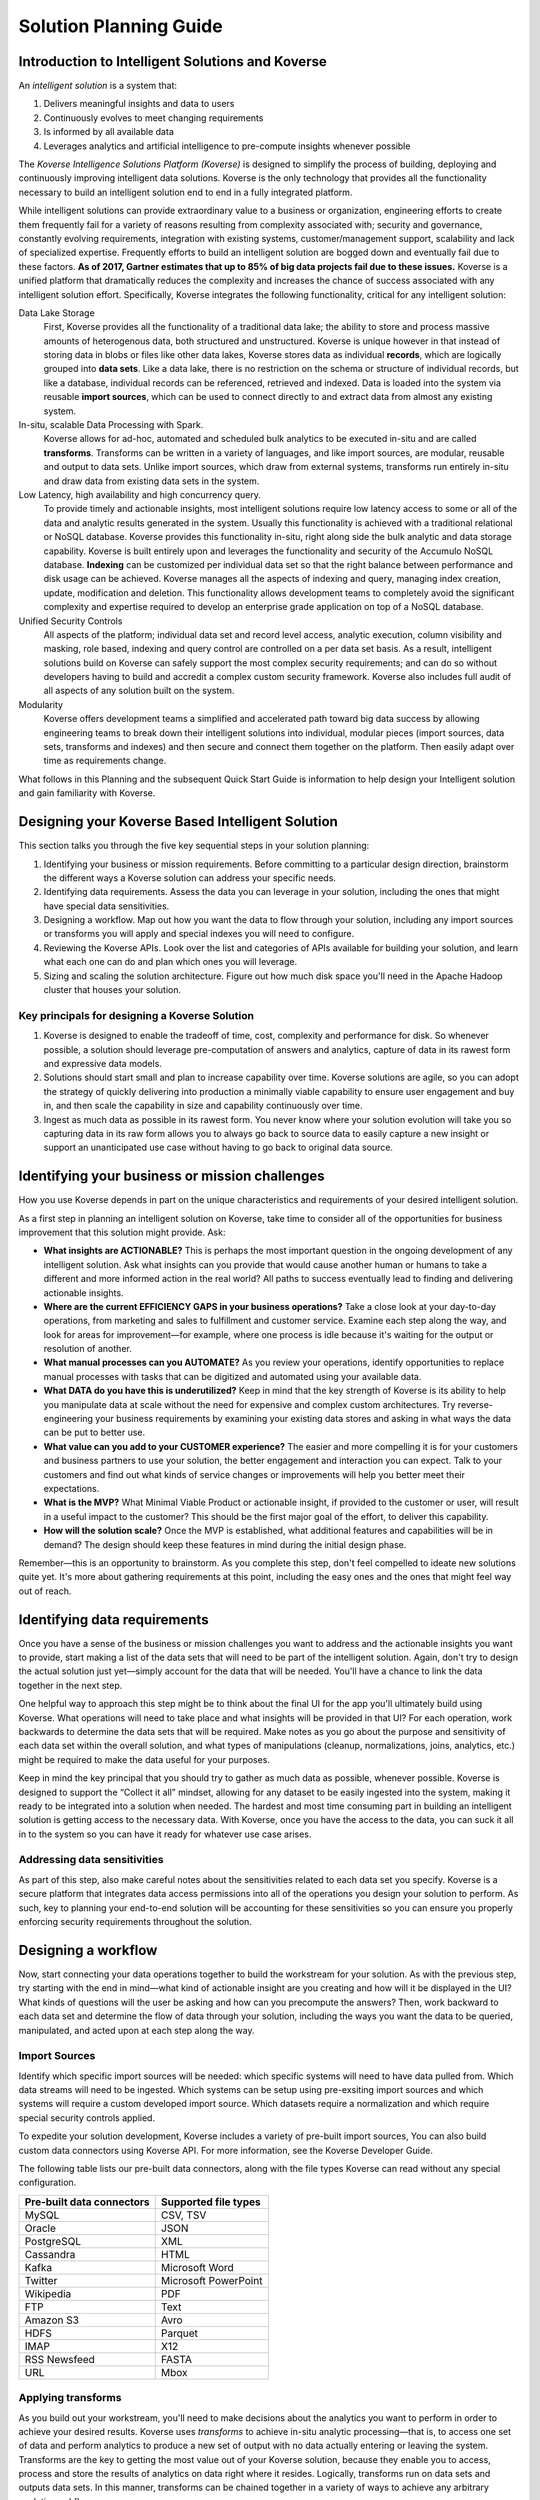 .. _PlanningGuide:

Solution Planning Guide
=======================

Introduction to Intelligent Solutions and Koverse
-------------------------------------------------

An *intelligent solution* is a system that:

#.	Delivers meaningful insights and data to users
#.	Continuously evolves to meet changing requirements
#.	Is informed by all available data
#.	Leverages analytics and artificial intelligence to pre-compute insights whenever possible

The *Koverse Intelligence Solutions Platform (Koverse)* is designed to simplify the process of building, deploying and continuously improving intelligent data solutions.
Koverse is the only technology that provides all the functionality necessary to build an intelligent solution end to end in a fully integrated platform.

While intelligent solutions can provide extraordinary value to a business or organization, engineering efforts to create them frequently fail for a variety of reasons resulting from complexity associated with; security and governance, constantly evolving requirements, integration with existing systems, customer/management support, scalability and lack of specialized expertise.
Frequently efforts to build an intelligent solution are bogged down and eventually fail due to these factors.
**As of 2017, Gartner estimates that up to 85% of big data projects fail due to these issues.**
Koverse is a unified platform that dramatically reduces the complexity and increases the chance of success associated with any intelligent solution effort.
Specifically, Koverse integrates the following functionality, critical for any intelligent solution:

Data Lake Storage
  First, Koverse provides all the functionality of a traditional data lake; the ability to store and process massive amounts of heterogenous data, both structured and unstructured.
  Koverse is unique however in that instead of storing data in blobs or files like other data lakes, Koverse stores data as individual **records**, which are logically grouped into **data sets**.
  Like a data lake, there is no restriction on the schema or structure of individual records, but like a database, individual records can be referenced, retrieved and indexed.
  Data is loaded into the system via reusable **import sources**, which can be used to connect directly to and extract data from almost any existing system.

In-situ, scalable Data Processing with Spark.
  Koverse allows for ad-hoc, automated and scheduled bulk analytics to be executed in-situ and are called **transforms**.
  Transforms can be written in a variety of languages, and like import sources, are modular, reusable and output to data sets.
  Unlike import sources, which draw from external systems, transforms run entirely in-situ and draw data from existing data sets in the system.

Low Latency, high availability and high concurrency query.
  To provide timely and actionable insights, most intelligent solutions require low latency access to some or all of the data and analytic results generated in the system.
  Usually this functionality is achieved with a traditional relational or NoSQL database.  Koverse provides this functionality in-situ, right along side the bulk analytic and data storage capability.
  Koverse is built entirely upon and leverages the functionality and security of the Accumulo NoSQL database.
  **Indexing** can be customized per individual data set so that the right balance between performance and disk usage can be achieved. Koverse manages all the aspects of indexing and query, managing index creation, update, modification and deletion.
  This functionality allows development teams to completely avoid the significant complexity and expertise required to develop an enterprise grade application on top of a NoSQL database.

Unified Security Controls
  All aspects of the platform; individual data set and record level access, analytic execution, column visibility and masking, role based, indexing and query control are controlled on a per data set basis.
  As a result, intelligent solutions build on Koverse can safely support the most complex security requirements; and can do so without developers having to build and accredit a complex custom security framework.
  Koverse also includes full audit of all aspects of any solution built on the system.

Modularity
  Koverse offers development teams a simplified and accelerated path toward big data success by allowing engineering teams to break down their intelligent solutions into individual, modular pieces (import sources, data sets, transforms and indexes) and then secure and connect them together on the platform.
  Then easily adapt over time as requirements change.

What follows in this Planning and the subsequent Quick Start Guide is information to help design your Intelligent solution and gain familiarity with Koverse.

Designing your Koverse Based Intelligent Solution
-------------------------------------------------

This section talks you through the five key sequential steps in your solution planning:

#.	Identifying your business or mission requirements. Before committing to a particular design direction, brainstorm the different ways a Koverse solution can address your specific needs.
#.	Identifying data requirements. Assess the data you can leverage in your solution, including the ones that might have special data sensitivities.
#.	Designing a workflow. Map out how you want the data to flow through your solution, including any import sources or transforms you will apply and special indexes you will need to configure.
#.	Reviewing the Koverse APIs. Look over the list and categories of APIs available for building your solution, and learn what each one can do and plan which ones you will leverage.
#.	Sizing and scaling the solution architecture. Figure out how much disk space you'll need in the Apache Hadoop cluster that houses your solution.

Key principals for designing a Koverse Solution
^^^^^^^^^^^^^^^^^^^^^^^^^^^^^^^^^^^^^^^^^^^^^^^

#.	Koverse is designed to enable the tradeoff of time, cost, complexity and performance for disk.  So whenever possible, a solution should leverage pre-computation of answers and analytics, capture of data in its rawest form and expressive data models.
#.	Solutions should start small and plan to increase capability over time.  Koverse solutions are agile, so you can adopt the strategy of quickly delivering into production a minimally viable capability to ensure user engagement and buy in, and then scale the capability in size and capability continuously over time.
#.	Ingest as much data as possible in its rawest form. You never know where your solution evolution will take you so capturing data in its raw form allows you to always go back to source data to easily capture a new insight or support an unanticipated use case without having to go back to original data source.

Identifying your business or mission challenges
-----------------------------------------------

How you use Koverse depends in part on the unique characteristics and requirements of your desired intelligent solution.

As a first step in planning an intelligent solution on Koverse, take time to consider all of the opportunities for business improvement that this solution might provide. Ask:

*	**What insights are ACTIONABLE?** This is perhaps the most important question in the ongoing development of any intelligent solution.  Ask what insights can you provide that would cause another human or humans to take a different and more informed action in the real world?  All paths to success eventually lead to finding and delivering actionable insights.

*	**Where are the current EFFICIENCY GAPS in your business operations?** Take a close look at your day-to-day operations, from marketing and sales to fulfillment and customer service. Examine each step along the way, and look for areas for improvement—for example, where one process is idle because it's waiting for the output or resolution of another.

*	**What manual processes can you AUTOMATE?** As you review your operations, identify opportunities to replace manual processes with tasks that can be digitized and automated using your available data.

*	**What DATA do you have this is underutilized?** Keep in mind that the key strength of Koverse is its ability to help you manipulate data at scale without the need for expensive and complex custom architectures. Try reverse-engineering your business requirements by examining your existing data stores and asking in what ways the data can be put to better use.

*	**What value can you add to your CUSTOMER experience?** The easier and more compelling it is for your customers and business partners to use your solution, the better engagement and interaction you can expect. Talk to your customers and find out what kinds of service changes or improvements will help you better meet their expectations.

*	**What is the MVP?** What Minimal Viable Product or actionable insight, if provided to the customer or user, will result in a useful impact to the customer?  This should be the first major goal of the effort, to deliver this capability.

*	**How will the solution scale?** Once the MVP is established, what additional features and capabilities will be in demand?  The design should keep these features in mind during the initial design phase.

Remember—this is an opportunity to brainstorm. As you complete this step, don't feel compelled to ideate new solutions quite yet. It's more about gathering requirements at this point, including the easy ones and the ones that might feel way out of reach.

Identifying data requirements
-----------------------------

Once you have a sense of the business or mission challenges you want to address and the actionable insights you want to provide, start making a list of the data sets that will need to be part of the intelligent solution. Again, don't try to design the actual solution just yet—simply account for the data that will be needed. You'll have a chance to link the data together in the next step.

One helpful way to approach this step might be to think about the final UI for the app you'll ultimately build using Koverse. What operations will need to take place and what insights will be provided in that UI? For each operation, work backwards to determine the data sets that will be required. Make notes as you go about the purpose and sensitivity of each data set within the overall solution, and what types of manipulations (cleanup, normalizations, joins, analytics, etc.) might be required to make the data useful for your purposes.

Keep in mind the key principal that you should try to gather as much data as possible, whenever possible.  Koverse is designed to support the “Collect it all” mindset, allowing for any dataset to be easily ingested into the system, making it ready to be integrated into a solution when needed.  The hardest and most time consuming part in building an intelligent solution is getting access to the necessary data.  With Koverse, once you have the access to the data, you can suck it all in to the system so you can have it ready for whatever use case arises.

Addressing data sensitivities
^^^^^^^^^^^^^^^^^^^^^^^^^^^^^

As part of this step, also make careful notes about the sensitivities related to each data set you specify. Koverse is a secure platform that integrates data access permissions into all of the operations you design your solution to perform. As such, key to planning your end-to-end solution will be accounting for these sensitivities so you can ensure you properly enforcing security requirements throughout the solution.

Designing a workflow
--------------------

Now, start connecting your data operations together to build the workstream for your solution. As with the previous step, try starting with the end in mind—what kind of actionable insight are you creating and how will it be displayed in the UI?  What kinds of questions will the user be asking and how can you precompute the answers? Then, work backward to each data set and determine the flow of data through your solution, including the ways you want the data to be queried, manipulated, and acted upon at each step along the way.

Import Sources
^^^^^^^^^^^^^^

Identify which specific import sources will be needed: which specific systems will need to have data pulled from.  Which data streams will need to be ingested.  Which systems can be setup using pre-exsiting import sources and which systems will require a custom developed import source.  Which datasets require a normalization and which require special security controls applied.

To expedite your solution development, Koverse includes a variety of pre-built import sources, You can also build custom data connectors using Koverse API. For more information, see the Koverse Developer Guide.

The following table lists our pre-built data connectors, along with the file types Koverse can read without any special configuration.

+-------------------------+--------------------+
|Pre-built data connectors|Supported file types|
+=========================+====================+
|MySQL                    |CSV, TSV            |
+-------------------------+--------------------+
|Oracle                   |JSON                |
+-------------------------+--------------------+
|PostgreSQL               |XML                 |
+-------------------------+--------------------+
|Cassandra                |HTML                |
+-------------------------+--------------------+
|Kafka                    |Microsoft Word      |
+-------------------------+--------------------+
|Twitter                  |Microsoft PowerPoint|
+-------------------------+--------------------+
|Wikipedia                |PDF                 |
+-------------------------+--------------------+
|FTP                      |Text                |
+-------------------------+--------------------+
|Amazon S3                |Avro                |
+-------------------------+--------------------+
|HDFS                     |Parquet             |
+-------------------------+--------------------+
|IMAP                     |X12                 |
+-------------------------+--------------------+
|RSS Newsfeed             |FASTA               |
+-------------------------+--------------------+
|URL                      |Mbox                |
+-------------------------+--------------------+

Applying transforms
^^^^^^^^^^^^^^^^^^^

As you build out your workstream, you'll need to make decisions about the analytics you want to perform in order to achieve your desired results.
Koverse uses *transforms* to achieve in-situ analytic processing—that is, to access one set of data and perform analytics to produce a new set of output with no data actually entering or leaving the system.
Transforms are the key to getting the most value out of your Koverse solution, because they enable you to access, process and store the results of analytics on data right where it resides.
Logically, transforms run on data sets and outputs data sets.  In this manner, transforms can be chained together in a variety of ways to achieve any arbitrary analytic workflow.

Scheduling Import Sources and Transforms
^^^^^^^^^^^^^^^^^^^^^^^^^^^^^^^^^^^^^^^^

Key to any workflow is the scheduling of dataflows and analytics.
With Koverse, every import sources and transforms can be independently scheduled to run a specific time or day, or week, or periodically.
Transforms can be configured to run automatically if one of their source data sets changes.
In addition, transforms can be configured to run on all of the source data, just the source data it has not processed yet, or a sliding window of the source data.
When designing a Koverse Intelligent solution once you have a feel for the overall workflow, you should plan out how you want to schedule all of the elements and consider the amount of data processing that the data flow will require.
The amount of data processing required for the workflow will impact how many resources the underlying cluster will require.

Executing Searches and Configuring indexes
^^^^^^^^^^^^^^^^^^^^^^^^^^^^^^^^^^^^^^^^^^

Once data has been processed and all pre-computations have been done, data needs to be searched and consumed by a user, web application or external system.
The best way to quickly and securely search and serve up data from within Koverse is with the Koverse web application API.
The Koverse web application API provides responsive search access to every dataset in Koverse.  A single Koverse instance can support a large number of concurrent searches per second and usually returns data within a few seconds.
The indexes used to support search functionality are automatically generated and managed by Koverse.
Within the Koverse Developer Guide there is a search and indexing guide that details the search and indexing capabilities within Koverse including the default index configuration, customized tokenization, composite index creation and custom field encryption.

These four capabilities; import, transform, scheduling and search can be easily stitched together to create the basis for any intelligent solution.

Reviewing the Koverse APIs
--------------------------

Koverse includes a set of APIs developers can access to build a customized solution.  There are four APIs availible

*	**Integration API.** Use API to create custom ingest sources, export sinks, integrate with external authentiion systems and customize indexing.
*	**Transform API.** Use the Transform API to prototype transforms with Jupyter Notebooks and productionize them with Java or Python.
*	**Web Application API.** Use this API for application search access to data within Koverse.
*	**Automation API.** Use this to automate your solution with an external application.    The Koverse UI provides an alternative to the Automation API, providing all functionality in the Automation API via an easy to use interface.  Information on how to use the Automation API is in the Koverse User Guide.

Detailed documentation of these APIs is included in the Koverse API Reference, including descriptions of all methods and parameters, and code examples to help with implementation. For now, you can review the APIs while looking at the workflow you've created to determine the development efforts required to build your solution.

Sizing and scaling the solution architecture
--------------------------------------------

Koverse runs on  Apache Hadoop clusters running Accumulo and HDFS. The Koverse Administration Guide provides detailed infrastructure specifications and installation guidance, but for now, just know that in order to run Koverse, you'll be building out a Hadoop cluster—generally in the same way you'd build one out for any other purpose.

That said, the final step in planning your solution is to get a rough idea of how big  your Hadoop cluster should be. As you determine this, keep a few important things in mind:

*	Koverse works on the principal of "flat" storage of your data in disk-based data stores. Because of the relative affordability of disk space, plan your solution to comfortably accommodate the amount of data you'll be using.
*	For best results, maintain your Koverse solution on a dedicated Hadoop cluster, not a cluster that is shared with other applications.
*	We don't recommend using VMware or other virtualized technologies as part of your Koverse solution.

So, how many resources is enough? The answer depends mostly on three variables: how much data you'll need to load, how many jobs you want to run concurrently, and the complexity of the analytics (transforms) your solution will perform.

As the following drawing shows, you can start your solution small as long as your total disk capacity accommodates your data needs and you'll mostly be running a low volume of search queries against the data. For larger data sizes and/or complex data analytics, you'll want to size the solution larger so you can optimize its performance.

.. image

Because Koverse uses disk space to store raw data, your solution can scale up easily by simply adding more disk space when you need it. With this in mind, we recommend assessing the total disk space your raw data will require, and then starting with 1.5 times that amount for your cluster. You can then add disk capacity as needed over time.  With that storage requirement in mind, production deployments should have a minimum of 5 nodes with a minimum of 8 cores per node.  More cores and more nodes will result in better and faster transform and search execution.
